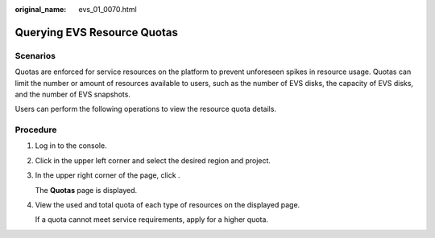 :original_name: evs_01_0070.html

.. _evs_01_0070:

Querying EVS Resource Quotas
============================

Scenarios
---------

Quotas are enforced for service resources on the platform to prevent unforeseen spikes in resource usage. Quotas can limit the number or amount of resources available to users, such as the number of EVS disks, the capacity of EVS disks, and the number of EVS snapshots.

Users can perform the following operations to view the resource quota details.

Procedure
---------

#. Log in to the console.

#. Click |image1| in the upper left corner and select the desired region and project.

#. In the upper right corner of the page, click |image2|.

   The **Quotas** page is displayed.

#. View the used and total quota of each type of resources on the displayed page.

   If a quota cannot meet service requirements, apply for a higher quota.

.. |image1| image:: /_static/images/en-us_image_0275513364.png
.. |image2| image:: /_static/images/en-us_image_0152727234.png
